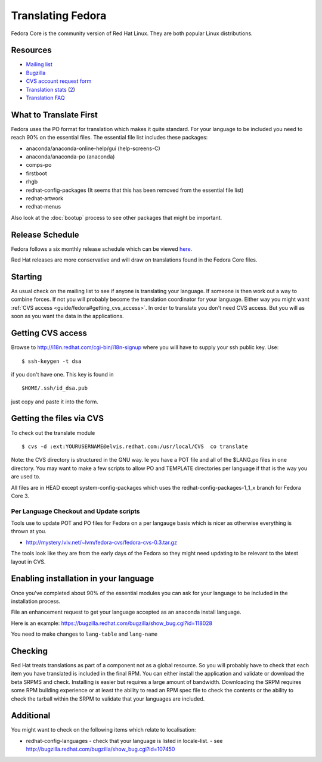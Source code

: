
.. _../pages/guide/fedora#translating_fedora:

Translating Fedora
******************

Fedora Core is the community version of Red Hat Linux.  They are both popular
Linux distributions.

.. _../pages/guide/fedora#resources:

Resources
=========

* `Mailing list
  <https://listman.redhat.com/mailman/listinfo/fedora-i18n-list>`_
* `Bugzilla <http://bugzilla.redhat.com/bugzilla/>`_
* `CVS account request form <http://i18n.redhat.com/cgi-bin/i18n-signup>`_
* `Translation stats <http://elvis.redhat.com/cgi-bin/i18n-status>`_ (`2
  <http://carolina.mff.cuni.cz/~trmac/fedora-i18n.html>`_)
* `Translation FAQ <http://fedora.redhat.com/participate/translation-faq/>`_

.. _../pages/guide/fedora#what_to_translate_first:

What to Translate First
=======================

Fedora uses the PO format for translation which makes it quite standard. For
your language to be included you need to reach 90% on the essential files.  The
essential file list includes these packages:

* anaconda/anaconda-online-help/gui (help-screens-C)
* anaconda/anaconda-po (anaconda)
* comps-po
* firstboot
* rhgb
* redhat-config-packages (It seems that this has been removed from the
  essential file list)
* redhat-artwork
* redhat-menus

Also look at the :doc:`bootup` process to see other packages that might be
important.

.. _../pages/guide/fedora#release_schedule:

Release Schedule
================

Fedora follows a six monthly release schedule which can be viewed `here
<http://fedora.redhat.com/participate/schedule/>`_.

Red Hat releases are more conservative and will draw on translations found in
the Fedora Core files.

.. _../pages/guide/fedora#starting:

Starting
========

As usual check on the mailing list to see if anyone is translating your
language.  If someone is then work out a way to combine forces.  If not you
will probably become the translation coordinator for your language.  Either way
you might want :ref:`CVS access <guide/fedora#getting_cvs_access>`.  In order
to translate you don't need CVS access.  But you will as soon as you want the
data in the applications.

.. _guide/fedora#getting_cvs_access:

Getting CVS access
==================

Browse to http://i18n.redhat.com/cgi-bin/i18n-signup where you will have to
supply your ssh public key. Use::

  $ ssh-keygen -t dsa

if you don't have one. This key is found in ::

  $HOME/.ssh/id_dsa.pub

just copy and paste it into the form.

.. _../pages/guide/fedora#getting_the_files_via_cvs:

Getting the files via CVS
=========================

To check out the translate module ::

  $ cvs -d :ext:YOURUSERNAME@elvis.redhat.com:/usr/local/CVS  co translate

Note: the CVS directory is structured in the GNU way.  Ie you have a POT file
and all of the $LANG.po files in one directory.  You may want to make a few
scripts to allow PO and TEMPLATE directories per language if that is the way
you are used to.  

All files are in HEAD except system-config-packages which uses the
redhat-config-packages-1_1_x branch for Fedora Core 3.

.. _../pages/guide/fedora#per_language_checkout_and_update_scripts:

Per Language Checkout and Update scripts
----------------------------------------

Tools use to update POT and PO files for Fedora on a per langauge basis which
is nicer as otherwise everything is thrown at you.

* http://mystery.lviv.net/~lvm/fedora-cvs/fedora-cvs-0.3.tar.gz

The tools look like they are from the early days of the Fedora so they might
need updating to be relevant to the latest layout in CVS.

.. _../pages/guide/fedora#enabling_installation_in_your_language:

Enabling installation in your language
======================================

Once you've completed about 90% of the essential modules you can ask for your
language to be included in the installation process.

File an enhancement request to get your language accepted as an anaconda
install language.

Here is an example: https://bugzilla.redhat.com/bugzilla/show_bug.cgi?id=118028

You need to make changes to ``lang-table`` and ``lang-name``

.. _../pages/guide/fedora#checking:

Checking
========

Red Hat treats translations as part of a component not as a global resource.
So you will probably have to check that each item you have translated is
included in the final RPM.  You can either install the application and validate
or download the beta SRPMS and check.  Installing is easier but requires a
large amount of bandwidth.  Downloading the SRPM requires some RPM building
experience or at least the ability to read an RPM spec file to check the
contents or the ability to check the tarball within the SRPM to validate that
your languages are included.

.. _../pages/guide/fedora#additional:

Additional
==========

You might want to check on the following items which relate to localisation:

* redhat-config-languages
  - check that your language is listed in locale-list.
  - see http://bugzilla.redhat.com/bugzilla/show_bug.cgi?id=107450
